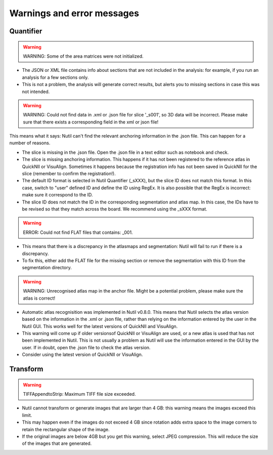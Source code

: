 **Warnings and error messages**
==================================

Quantifier
-----------


.. warning::
   WARNING: Some of the area matrices were not initialized.

* The JSON or XML file contains info about sections that are not included in the analysis: for example, if you run an analysis for a few sections only. 
* This is not a problem, the analysis will generate correct results, but alerts you to missing sections in case this was not intended. 


.. warning::
   WARNING: Could not find data in .xml or .json file for slice '_s001', so 3D data will be incorrect. Please make sure that there exists a corresponding field in the xml or json file!
   
This means what it says: Nutil can't find the relevant anchoring information in the .json file. This can happen for a number of reasons.

* The slice is missing in the .json file. Open the .json file in a text editor such as notebook and check.
* The slice is missing anchoring information. This happens if it has not been registered to the reference atlas in QuickNII or VisuAlign. Sometimes it happens because the registration info has not been saved in QuickNII for the slice (remember to confirm the registration!).
* The default ID format is selected in Nutil Quantifier (_sXXX), but the slice ID does not match this format. In this case, switch to "user" defined ID and define the ID using RegEx. It is also possible that the RegEx is incorrect: make sure it correspond to the ID.   
* The slice ID does not match the ID in the corresponding segmentation and atlas map. In this case, the IDs have to be revised so that they match across the board. We recommend using the _sXXX format.  

.. warning::
   ERROR: Could not find FLAT files that contains: _001.
   
* This means that there is a discrepancy in the atlasmaps and segmentation: Nutil will fail to run if there is a discrepancy. 
* To fix this, either add the FLAT file for the missing section or remove the segmentation with this ID from the segmentation directory. 

.. warning::
   WARNING: Unrecognised atlas map in the anchor file. Might be a potential problem, please make sure the atlas is correct! 
   
* Automatic atlas recognisition was implemented in Nutil v0.8.0. This means that Nutil selects the atlas version based on the information in the .xml or .json file, rather than relying on the information entered by the user in the Nutil GUI. This works well for the latest versions of QuickNII and VisuAlign. 
* This warning will come up if older versionsof QuickNII or VisuAlign are used, or a new atlas is used that has not been implemented in Nutil. This is not usually a problem as Nutil will use the information entered in the GUI by the user. If in doubt, open the .json file to check the atlas version. 
* Consider using the latest version of QuickNII or VisuAlign.  


Transform
-----------

.. warning::
   TIFFAppendtoStrip: Maximum TIFF file size exceeded.
   
* Nutil cannot transform or generate images that are larger than 4 GB: this warning means the images exceed this limit. 
* This may happen even if the images do not exceed 4 GB since rotation adds extra space to the image corners to retain the rectangular shape of the image. 
* If the original images are below 4GB but you get this warning, select JPEG compression. This will reduce the size of the images that are generated. 
   
  
